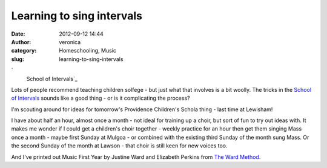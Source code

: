 Learning to sing intervals
##########################
:date: 2012-09-12 14:44
:author: veronica
:category: Homeschooling, Music
:slug: learning-to-sing-intervals

`
 |image0|
 School of Intervals`_

Lots of people recommend teaching children solfege - but just what that
involves is a bit woolly. The tricks in the `School of Intervals`_
sounds like a good thing - or is it complicating the process?

I'm scouting around for ideas for tomorrow's Providence Children's
Schola thing - last time at Lewisham!

I have about half an hour, almost once a month - not ideal for training
up a choir, but sort of fun to try out ideas with. It makes me wonder if
I could get a children's choir together - weekly practice for an hour
then get them singing Mass once a month - maybe first Sunday at Mulgoa -
or combined with the existing third Sunday of the month sung Mass. Or
the second Sunday of the month at Lawson - that choir is still keen for
new voices too.

And I've printed out Music First Year by Justine Ward and Elizabeth
Perkins from `The Ward Method`_.

.. _
 |image1|
 School of Intervals: http://lalemantpolyphonic.org/INTERVAL/
.. _School of Intervals: http://lalemantpolyphonic.org/INTERVAL/
.. _The Ward Method: http://musicasacra.com/ward-method-instruction/

.. |image0| image:: http://brandt.id.au/wp-content/uploads/2012/09/intervalsscreenshot-300x187.jpg
.. |image1| image:: http://brandt.id.au/wp-content/uploads/2012/09/intervalsscreenshot-300x187.jpg
